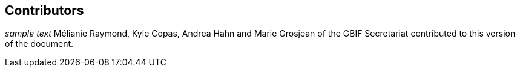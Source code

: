 == Contributors

_sample text_
Mélianie Raymond, Kyle Copas, Andrea Hahn and Marie Grosjean of the GBIF Secretariat contributed to this version of the document.
